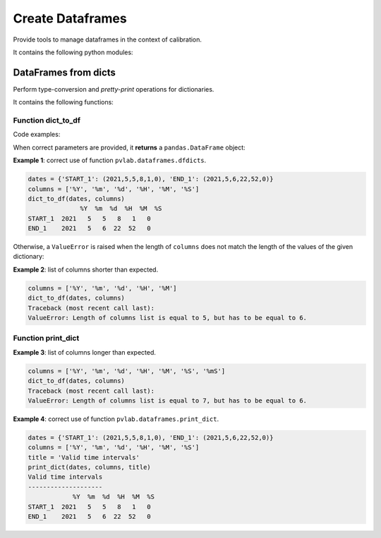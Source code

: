 =================
Create Dataframes
=================

.. py:module:: pvlab.dataframes

Provide tools to manage dataframes in the context of calibration.

It contains the following python modules:

DataFrames from dicts
^^^^^^^^^^^^^^^^^^^^^

.. py:module:: pvlab.dataframes.dfdicts

Perform type-conversion and *pretty-print* operations for dictionaries.

It contains the following functions:

Function dict_to_df
"""""""""""""""""""

.. py:function:: dict_to_df(dictionary: dict, columns: list) -> pandas.core.frame.DataFrame

   Re-arrange a dictionary to become a pandas dataframe.
   It performs a type conversion of a dictionary (e.g. a dictionary that
   represents some kind of valid time intervals), returning a pandas.DataFrame.

Code examples:
   
When correct parameters are provided, it **returns** a ``pandas.DataFrame``
object:

**Example 1**: correct use of function ``pvlab.dataframes.dfdicts``.

.. code-block:: python

   dates = {'START_1': (2021,5,5,8,1,0), 'END_1': (2021,5,6,22,52,0)}
   columns = ['%Y', '%m', '%d', '%H', '%M', '%S']
   dict_to_df(dates, columns)
                 %Y  %m  %d  %H  %M  %S
   START_1  2021   5   5   8   1   0
   END_1    2021   5   6  22  52   0

Otherwise, a ``ValueError`` is raised when the length of ``columns``
does not match the length of the values of the given dictionary:

**Example 2**: list of columns shorter than expected.

.. code-block:: python

   columns = ['%Y', '%m', '%d', '%H', '%M']
   dict_to_df(dates, columns)
   Traceback (most recent call last):
   ValueError: Length of columns list is equal to 5, but has to be equal to 6.

Function print_dict
"""""""""""""""""""

**Example 3**: list of columns longer than expected.

.. code-block:: python

   columns = ['%Y', '%m', '%d', '%H', '%M', '%S', '%mS']
   dict_to_df(dates, columns)
   Traceback (most recent call last):
   ValueError: Length of columns list is equal to 7, but has to be equal to 6.


.. py:function:: print_dict(dictionary: dict, columns: list, title: str = '') -> None

   Prettyprint a dictionary of dates, adding a title.
   It appears to be similar to dict_to_df, but print_dict just print,
   (it does not return a pandas.DataFrame object, it returns None):

**Example 4**: correct use of function ``pvlab.dataframes.print_dict``.

.. code-block:: python

   dates = {'START_1': (2021,5,5,8,1,0), 'END_1': (2021,5,6,22,52,0)}
   columns = ['%Y', '%m', '%d', '%H', '%M', '%S']
   title = 'Valid time intervals'
   print_dict(dates, columns, title)
   Valid time intervals
   --------------------
               %Y  %m  %d  %H  %M  %S
   START_1  2021   5   5   8   1   0
   END_1    2021   5   6  22  52   0
